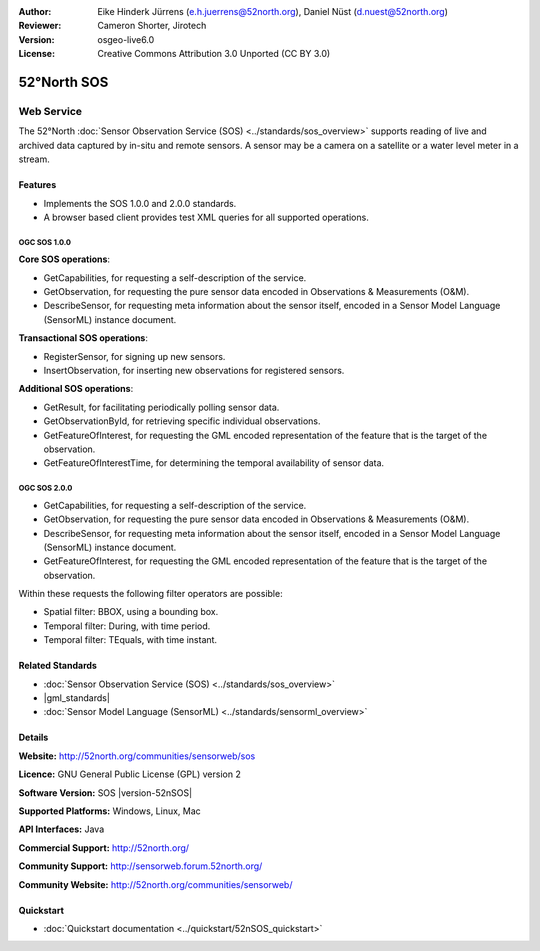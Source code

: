 :Author: Eike Hinderk Jürrens (e.h.juerrens@52north.org), Daniel Nüst (d.nuest@52north.org)
:Reviewer: Cameron Shorter, Jirotech
:Version: osgeo-live6.0
:License: Creative Commons Attribution 3.0 Unported (CC BY 3.0)

.. image:: /images/project_logos/logo_52North_160.png
  :alt: project logo
  :align: right
  :target: http://52north.org/sos


52°North SOS
================================================================================

Web Service
~~~~~~~~~~~~~~~~~~~~~~~~~~~~~~~~~~~~~~~~~~~~~~~~~~~~~~~~~~~~~~~~~~~~~~~~~~~~~~~~

The 52°North :doc:`Sensor Observation Service (SOS) <../standards/sos_overview>` supports reading of live and archived data captured by in-situ and remote sensors. A sensor may be a camera on a satellite or a water level meter in a stream.
 
.. image:: /images/screenshots/1024x768/52n_sos_overview.png
  :scale: 60 %
  :alt: screenshot of 52°North SOS test client version 1.0.0
  :align: right

Features
--------------------------------------------------------------------------------

* Implements the SOS 1.0.0 and 2.0.0 standards.

* A browser based client provides test XML queries for all supported operations.


OGC SOS 1.0.0
^^^^^^^^^^^^^^^^^^^^^^^^^^^^^^^^^^^^^^^^^^^^^^^^^^^^^^^^^^^^^^^^^^^^^^^^^^^^^^^^
**Core SOS operations**:

* GetCapabilities, for requesting a self-description of the service.
* GetObservation, for requesting the pure sensor data encoded in Observations & Measurements (O&M).
* DescribeSensor, for requesting meta information about the sensor itself, encoded in a Sensor Model Language (SensorML) instance document.

**Transactional SOS operations**:

* RegisterSensor, for signing up new sensors.
* InsertObservation, for inserting new observations for registered sensors.

**Additional SOS operations**:

* GetResult, for facilitating periodically polling sensor data.
* GetObservationById, for retrieving specific individual observations.
* GetFeatureOfInterest, for requesting the GML encoded representation of the feature that is the target of the observation.
* GetFeatureOfInterestTime, for determining the temporal availability of sensor data.

OGC SOS 2.0.0
^^^^^^^^^^^^^^^^^^^^^^^^^^^^^^^^^^^^^^^^^^^^^^^^^^^^^^^^^^^^^^^^^^^^^^^^^^^^^^^^

* GetCapabilities, for requesting a self-description of the service.
* GetObservation, for requesting the pure sensor data encoded in Observations & Measurements (O&M).
* DescribeSensor, for requesting meta information about the sensor itself, encoded in a Sensor Model Language (SensorML) instance document.
* GetFeatureOfInterest, for requesting the GML encoded representation of the feature that is the target of the observation.

Within these requests the following filter operators are possible:

* Spatial filter: BBOX, using a bounding box.
* Temporal filter: During, with time period.
* Temporal filter: TEquals, with time instant.

Related Standards
--------------------------------------------------------------------------------

* :doc:`Sensor Observation Service (SOS) <../standards/sos_overview>`
* |gml_standards|
* :doc:`Sensor Model Language (SensorML) <../standards/sensorml_overview>`

Details
--------------------------------------------------------------------------------

**Website:** http://52north.org/communities/sensorweb/sos

**Licence:** GNU General Public License (GPL) version 2

**Software Version:** SOS |version-52nSOS|

**Supported Platforms:** Windows, Linux, Mac

**API Interfaces:** Java

**Commercial Support:** http://52north.org/

**Community Support:** http://sensorweb.forum.52north.org/

**Community Website:** http://52north.org/communities/sensorweb/

Quickstart
--------------------------------------------------------------------------------

* :doc:`Quickstart documentation <../quickstart/52nSOS_quickstart>`

